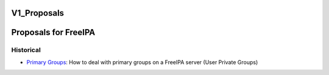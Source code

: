 V1_Proposals
============



Proposals for FreeIPA
=====================

Historical
----------

-  `Primary Groups <FreeIPAv1:GroupDiscussion>`__: How to deal with
   primary groups on a FreeIPA server (User Private Groups)
